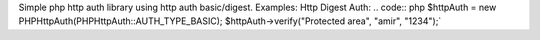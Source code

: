 Simple php http auth library using http auth basic/digest.
Examples:
Http Digest Auth:
.. code:: php
$httpAuth = new PHPHttpAuth(PHPHttpAuth::AUTH_TYPE_BASIC);
$httpAuth->verify("Protected area", "amir", "1234");`